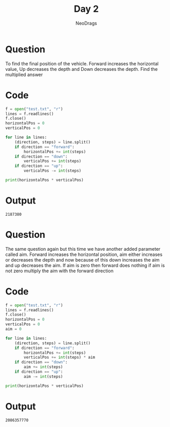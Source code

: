 #+TITLE: Day 2
#+AUTHOR: NeoDrags

* Question
  To find the final position of the vehicle. Forward increases the horizontal value, Up decreases the depth and Down decreases the
  depth. Find the multiplied answer
  
* Code
  #+BEGIN_SRC python :tangle day2_part1.py :exports both :results output
    f = open("test.txt", "r")
    lines = f.readlines()
    f.close()
    horizontalPos = 0
    verticalPos = 0

    for line in lines:
        (direction, steps) = line.split()
        if direction == "forward":
            horizontalPos += int(steps)
        if direction == "down":
            verticalPos += int(steps)
        if direction == "up":
            verticalPos -= int(steps)

    print(horizontalPos * verticalPos)
  #+END_SRC

* Output
  #+RESULTS:
  : 2187380

* Question
The same question again but this time we have another added parameter called aim. Forward increases the horizontal position, aim
either increases or decreases the depth and now because of this down increases the aim and up decreases the aim. If aim is zero then
forward does nothing if aim is not zero multiply the aim with the forward direction

* Code
#+BEGIN_SRC python :tangle day2_part2.py :exports both :results output
  f = open("test.txt", "r")
  lines = f.readlines()
  f.close()
  horizontalPos = 0
  verticalPos = 0
  aim = 0

  for line in lines:
      (direction, steps) = line.split()
      if direction == "forward":
          horizontalPos += int(steps)
          verticalPos += int(steps) * aim  
      if direction == "down":
          aim += int(steps)
      if direction == "up":
          aim -= int(steps)

  print(horizontalPos * verticalPos)
#+END_SRC

* Output
#+RESULTS:
: 2086357770
